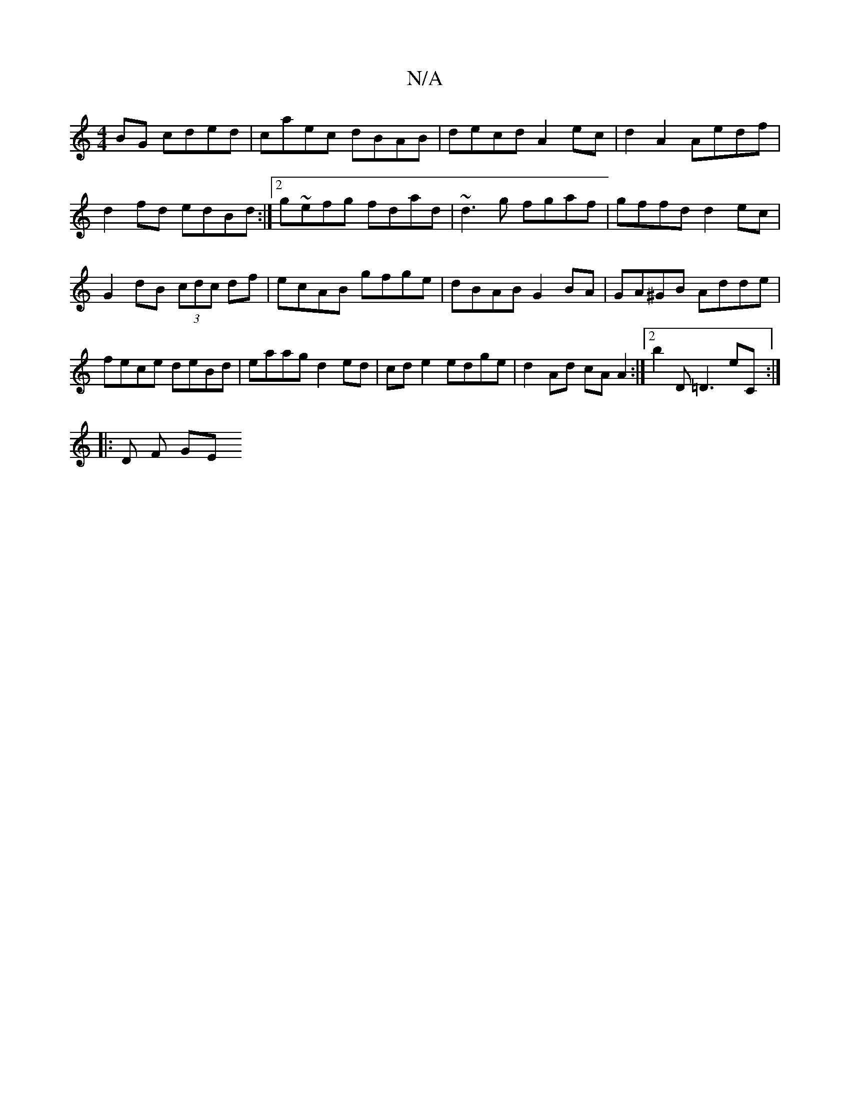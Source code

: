 X:1
T:N/A
M:4/4
R:N/A
K:Cmajor
 BG cded|caec dBAB|decd A2 ec|d2A2 Aedf| d2fd edBd:|2 g~efg fdad|~d3g fgaf|gffd d2ec|G2 dB (3cdc df|ecAB gfge|dBAB G2 BA|GA^GB Adde|fece deBd|eaag d2ed|cde2 edge|d2Ad cA A2:|2 b2D =D3 E'C :|
|: D F GE